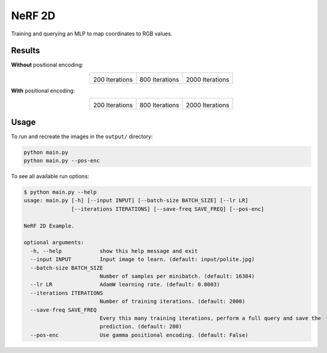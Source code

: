 NeRF 2D
=======
Training and querying an MLP to map coordinates to RGB values.


Results
^^^^^^^

**Without** positional encoding:

.. list-table::
  :align: center

  * - .. image:: output/polite_pos-enc=False/200.jpg

      200 Iterations

    - .. image:: output/polite_pos-enc=False/800.jpg

      800 Iterations

    - .. image:: output/polite_pos-enc=False/2000.jpg

      2000 Iterations


**With** positional encoding:

.. list-table::
  :align: center

  * - .. image:: output/polite_pos-enc=True/200.jpg

      200 Iterations

    - .. image:: output/polite_pos-enc=True/800.jpg

      800 Iterations

    - .. image:: output/polite_pos-enc=True/2000.jpg

      2000 Iterations


Usage
^^^^^

To run and recreate the images in the ``output/`` directory:

.. code-block:: bash

   python main.py
   python main.py --pos-enc

To see all available run options:

.. code-block:: bash

   $ python main.py --help
   usage: main.py [-h] [--input INPUT] [--batch-size BATCH_SIZE] [--lr LR]
                  [--iterations ITERATIONS] [--save-freq SAVE_FREQ] [--pos-enc]

   NeRF 2D Example.

   optional arguments:
     -h, --help            show this help message and exit
     --input INPUT         Input image to learn. (default: input/polite.jpg)
     --batch-size BATCH_SIZE
                           Number of samples per minibatch. (default: 16384)
     --lr LR               AdamW learning rate. (default: 0.0003)
     --iterations ITERATIONS
                           Number of training iterations. (default: 2000)
     --save-freq SAVE_FREQ
                           Every this many training iterations, perform a full query and save the
                           prediction. (default: 200)
     --pos-enc             Use gamma positional encoding. (default: False)
